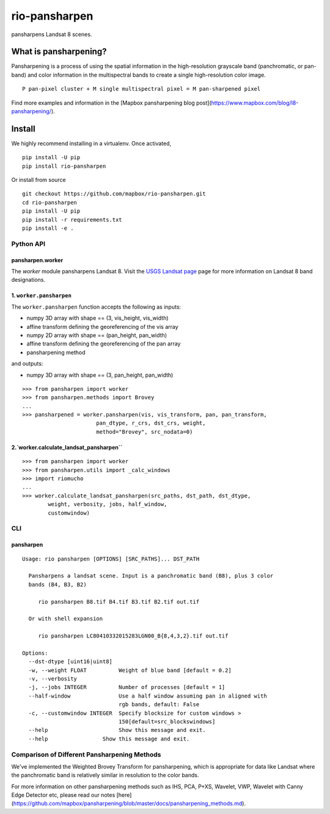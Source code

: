 ==============
rio-pansharpen
==============
.. image:: https://img.shields.io/pypi/v/rio-pansharpen.svg
   :target: https://img.shields.io/pypi/v/rio-pansharpen.svg

.. image:: https://circleci.com/gh/mapbox/rio-pansharpen.svg?style=shield&circle
   :target: https://circleci.com/gh/mapbox/rio-pansharpen

pansharpens Landsat 8 scenes.

What is pansharpening?
======================
Pansharpening is a process of using the spatial information in the high-resolution grayscale band (panchromatic, or pan-band) and color information in the multispectral bands to create a single high-resolution color image.

::
 
    P pan-pixel cluster + M single multispectral pixel = M pan-sharpened pixel

Find more examples and information in the [Mapbox pansharpening blog post](https://www.mapbox.com/blog/l8-pansharpening/).

Install
=======

We highly recommend installing in a virtualenv. Once activated,
::

    pip install -U pip
    pip install rio-pansharpen

Or install from source
::

    git checkout https://github.com/mapbox/rio-pansharpen.git
    cd rio-pansharpen
    pip install -U pip
    pip install -r requirements.txt
    pip install -e .


**********
Python API
**********

pansharpen.worker
-----------------
The `worker` module pansharpens Landsat 8. Visit the `USGS Landsat page <http://landsat.usgs.gov/band_designations_landsat_satellites.php>`__ page for more information on Landsat 8 band designations.

1. ``worker.pansharpen``
------------------------
The ``worker.pansharpen`` function accepts the following as inputs:

- numpy 3D array with shape == (3, vis_height, vis_width)
- affine transform defining the georeferencing of the vis array 
- numpy 2D array with shape == (pan_height, pan_width)
- affine transform defining the georeferencing of the pan array 
- pansharpening method

and outputs:

- numpy 3D array with shape == (3, pan_height, pan_width)

::

    >>> from pansharpen import worker
    >>> from pansharpen.methods import Brovey
    ...
    >>> pansharpened = worker.pansharpen(vis, vis_transform, pan, pan_transform,
                           pan_dtype, r_crs, dst_crs, weight,
                           method="Brovey", src_nodata=0)



2.`worker.calculate_landsat_pansharpen``
----------------------------------------
::

    >>> from pansharpen import worker
    >>> from pansharpen.utils import _calc_windows
    >>> import riomucho
    ...
    >>> worker.calculate_landsat_pansharpen(src_paths, dst_path, dst_dtype,
            weight, verbosity, jobs, half_window,
            customwindow)


***
CLI
***


pansharpen
----------


::

    Usage: rio pansharpen [OPTIONS] [SRC_PATHS]... DST_PATH

      Pansharpens a landsat scene. Input is a panchromatic band (B8), plus 3 color
      bands (B4, B3, B2)

         rio pansharpen B8.tif B4.tif B3.tif B2.tif out.tif

      Or with shell expansion

         rio pansharpen LC80410332015283LGN00_B{8,4,3,2}.tif out.tif

    Options:
      --dst-dtype [uint16|uint8]
      -w, --weight FLOAT          Weight of blue band [default = 0.2]
      -v, --verbosity
      -j, --jobs INTEGER          Number of processes [default = 1]
      --half-window               Use a half window assuming pan in aligned with
                                  rgb bands, default: False
      -c, --customwindow INTEGER  Specify blocksize for custom windows >
                                  150[default=src_blockswindows]
      --help                      Show this message and exit.
      --help                 Show this message and exit.




*********************************************
Comparison of Different Pansharpening Methods
*********************************************
We've implemented the Weighted Brovey Transform for pansharpening, which is appropriate for data like Landsat where the panchromatic band is relatively similar in resolution to the color bands.

For more information on other pansharpening methods such as IHS, PCA, P+XS, Wavelet, VWP, Wavelet with Canny Edge Detector etc, please read our notes [here](https://github.com/mapbox/pansharpening/blob/master/docs/pansharpening_methods.md).
